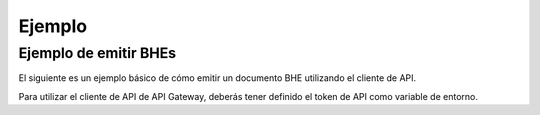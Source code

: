 Ejemplo
=======

Ejemplo de emitir BHEs
----------------------

El siguiente es un ejemplo básico de cómo emitir un documento BHE utilizando el cliente de API.

Para utilizar el cliente de API de API Gateway, deberás tener definido el token de API como variable de entorno.

.. seealso::
    Para más información sobre este paso, referirse al la guía en Configuración.

.. code-block:: php
    <?php

    # Definición de directorio autoload. Necesario si se usa la versión de GitHub.
    require_once __DIR__ . '/vendor/autoload.php';

    # Importaciones del cliente de API de API Gateway
    use apigatewaycl\api_client\sii\BheEmitidas;

    # RUT de contribuyente SII, sin puntos y con Dígito Verificador.
    $contribuyente_rut = '12345678-9';
    # Clave de contribuyente SII.
    $contribuyente_clave = 'ClaveSii';
    # RUT del receptor del BHE a emitir, sin punto y con Dígito Verificador.
    $receptor_rut = '66666666-6';
    # Fecha de emisión de la BHE.
    $fecha_emision = date('Y-m-d');

    # Diccionario de autenticación.
    $auth = [
        'pass' => [
            'rut' => $contribuyente_rut,
            'clave' => $contribuyente_clave,
        ],
    ];

    # Creación de nueva instancia de cliente de API
    $client = new BheEmitidas($auth);

    $datos_bhe = [
        'Encabezado' => [
            'IdDoc' => [
                'FchEmis' => $fecha_emision,
                'TipoRetencion' => 0
            ],
            'Emisor' => [
                'RUTEmisor' => $contribuyente_rut
            ],
            'Receptor' => [
                'RUTRecep' => $receptor_rut,
                'RznSocRecep' => 'Receptor generico',
                'DirRecep' => 'Santa Cruz',
                'CmnaRecep' => 'Santa Cruz'
            ]
        ],
        'Detalle' => [
            [
                'NmbItem' => 'Prueba integracion API Gateway 1',
                'MontoItem' => 50
            ],
            [
                'NmbItem' => 'Prueba integracion API Gateway 2',
                'MontoItem' => 100
            ]
        ]
    ];

    # Se efectua la solicitud HTTP y se guarda la respuesta.
    $response = $client->emitirBhe($datos_bhe);

    # Código del response
    echo "Status: ".$response->getStatusCode()."\n";

    # Se despliega el resultado en consola, para confirmar.
    if ($response->getStatusCode() == 200) {
        echo "\nDTEs Temporales: \n";
        echo "\n",'EMITIR BHE: ',json_encode($response->getBody()),"\n";
    }

.. seealso::
    Para saber más sobre los parámetros posibles y el cómo consumir las API, referirse a la `documentación de API Gateway. <https://developers.apigateway.cl/>`_
